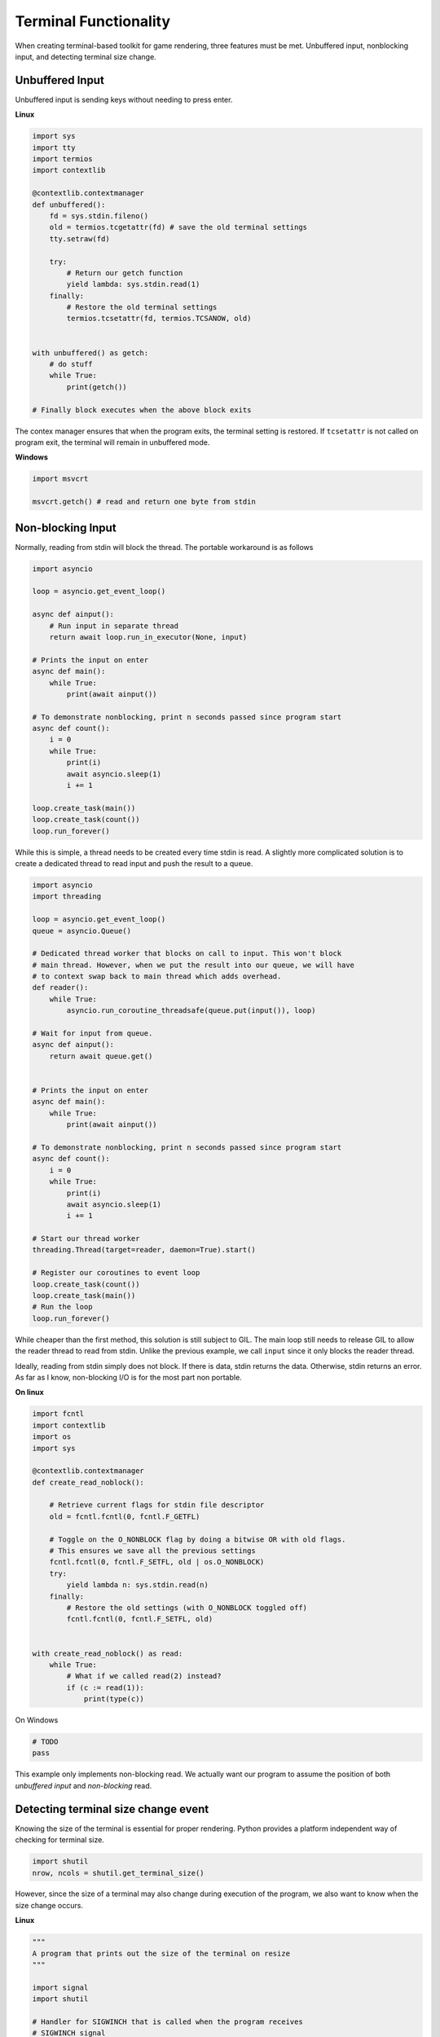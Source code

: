 Terminal Functionality
======================

When creating terminal-based toolkit for game rendering, three features
must be met. Unbuffered input, nonblocking input, and detecting terminal size
change.

Unbuffered Input
****************

Unbuffered input is sending keys without needing to press enter.

**Linux**

.. code-block:: python3

    import sys
    import tty
    import termios
    import contextlib

    @contextlib.contextmanager
    def unbuffered():
        fd = sys.stdin.fileno()
        old = termios.tcgetattr(fd) # save the old terminal settings
        tty.setraw(fd)

        try:
            # Return our getch function
            yield lambda: sys.stdin.read(1)
        finally:
            # Restore the old terminal settings
            termios.tcsetattr(fd, termios.TCSANOW, old)


    with unbuffered() as getch:
        # do stuff
        while True:
            print(getch())
    
    # Finally block executes when the above block exits

The contex manager ensures that when the program exits, the terminal setting is
restored. If ``tcsetattr`` is not called on program exit, the terminal will remain in unbuffered mode.

**Windows**

.. code-block:: python3
    
    import msvcrt

    msvcrt.getch() # read and return one byte from stdin


Non-blocking Input
******************

Normally, reading from stdin will block the thread. The portable workaround is as follows

.. code-block:: python3
    

    import asyncio

    loop = asyncio.get_event_loop()

    async def ainput():
        # Run input in separate thread
        return await loop.run_in_executor(None, input)

    # Prints the input on enter
    async def main():
        while True:
            print(await ainput())
    
    # To demonstrate nonblocking, print n seconds passed since program start
    async def count():
        i = 0
        while True:
            print(i)
            await asyncio.sleep(1)
            i += 1
    
    loop.create_task(main())
    loop.create_task(count())
    loop.run_forever()


While this is simple, a thread needs to be created every time stdin is read. 
A slightly more complicated solution is to create a dedicated thread to read input
and push the result to a queue.

.. code-block:: python3

    import asyncio
    import threading

    loop = asyncio.get_event_loop()
    queue = asyncio.Queue()
    
    # Dedicated thread worker that blocks on call to input. This won't block
    # main thread. However, when we put the result into our queue, we will have
    # to context swap back to main thread which adds overhead.
    def reader():
        while True:
            asyncio.run_coroutine_threadsafe(queue.put(input()), loop)
    
    # Wait for input from queue.
    async def ainput():
        return await queue.get()
    

    # Prints the input on enter
    async def main():
        while True:
            print(await ainput())
    
    # To demonstrate nonblocking, print n seconds passed since program start
    async def count():
        i = 0
        while True:
            print(i)
            await asyncio.sleep(1)
            i += 1
    
    # Start our thread worker
    threading.Thread(target=reader, daemon=True).start()
    
    # Register our coroutines to event loop
    loop.create_task(count())
    loop.create_task(main())
    # Run the loop
    loop.run_forever()

While cheaper than the first method, this solution is still subject to GIL. The
main loop still needs to release GIL to allow the reader thread to read from stdin.
Unlike the previous example, we call ``input`` since it only blocks the reader thread.


Ideally, reading from stdin simply does not block. If there is data, stdin returns the data.
Otherwise, stdin returns an error. As far as I know, non-blocking I/O is for the most part non portable.

**On linux**

.. code-block:: python3
    
    import fcntl
    import contextlib
    import os
    import sys

    @contextlib.contextmanager
    def create_read_noblock():
        
        # Retrieve current flags for stdin file descriptor
        old = fcntl.fcntl(0, fcntl.F_GETFL)
        
        # Toggle on the O_NONBLOCK flag by doing a bitwise OR with old flags.
        # This ensures we save all the previous settings
        fcntl.fcntl(0, fcntl.F_SETFL, old | os.O_NONBLOCK)
        try:
            yield lambda n: sys.stdin.read(n)
        finally:
            # Restore the old settings (with O_NONBLOCK toggled off)
            fcntl.fcntl(0, fcntl.F_SETFL, old)


    with create_read_noblock() as read:
        while True:
            # What if we called read(2) instead?
            if (c := read(1)):
                print(type(c))
        

On Windows

.. code-block:: python3

    # TODO
    pass


This example only implements non-blocking read. We actually want our program to 
assume the position of both *unbuffered input* and *non-blocking* read.


Detecting terminal size change event
************************************

Knowing the size of the terminal is essential for proper rendering. Python
provides a platform independent way of checking for terminal size.

.. code-block:: python3

    import shutil
    nrow, ncols = shutil.get_terminal_size()

However, since the size of a terminal may also change during execution of the
program, we also want to know when the size change occurs.

**Linux**

.. code-block:: python3

    """
    A program that prints out the size of the terminal on resize
    """
    
    import signal
    import shutil

    # Handler for SIGWINCH that is called when the program receives
    # SIGWINCH signal
    def Handle_SIGWINCH(*args):
        row, col = shutil.get_terminal_size()
        print(row, col)

    # Install the signal handler
    signal.signal(signal.SIGWINCH, Handle_SIGWINCH) 

    # Show the current size of the terminal
    row, col = shutil.get_terminal_size()
    print(row, col)
    
    # Try changing the size of the terminal while this process is running
    while True:
        pass

..

**Windows**

Unfortunately, SIGWINCH is not available on Windows. More unfortunate is that I
do not know how to handle terminal size change on Windows.

.. code-block:: python3

    # TODO Learn how to handle term size change
    pass


Integration
***********

As a challenge for the reader, implement a program that unifies unbuffered and
non-blocking reads, and can detect terminal size change.

.. code-block:: python3

    from typing import Tuple, Any
    import asyncio

    EVENT_NONE = 0 # Nothing happened
    EVENT_TERM_SIZE = 1 # Terminal size change
    EVENT_KEY = 2 # Key pressed

    async def event() -> Tuple[int, Any]:
        """
        Retrieve an event.

        Returns:
            tuple((EVENT_NONE, "")) if nothing happened
            tuple((EVENT_TERM_SIZE, (NEW_ROW, NEW_COL))) if terminal resized
            tuple((EVENT_KEY, str)) if key was pressed
        """
        pass

    loop = asyncio.get_event_loop()

    async def main():
        while True:
            event_code, event_data = await event()
            if event_code == EVENT_NONE:
                pass
            elif event_code == EVENT_TERM_SIZE:
                nrow, ncol = event_data
                print(f"Terminal size: {nrow}, {ncol}")
            elif event_code == EVENT_KEY:
                print(f"Pressed {event_data}")
    

    loop.create_task(main())
    loop.run_forever()
